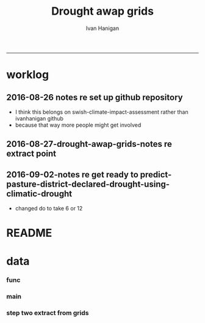 #+TITLE:Drought awap grids 
#+AUTHOR: Ivan Hanigan
#+email: ivan.hanigan@anu.edu.au
#+LaTeX_CLASS: article
#+LaTeX_CLASS_OPTIONS: [a4paper]
#+LATEX_HEADER: \usepackage{amssymb,amsmath}
#+LATEX: \hypersetup{hidelinks=true}
#+LATEX: \tableofcontents
-----
* worklog
** 2016-08-26 notes re set up github repository
- I think this belongs on swish-climate-impact-assessment rather than ivanhanigan github
- because that way more people might get involved
** 2016-08-27-drought-awap-grids-notes re extract point
#+name:notes re extract point-header
#+begin_src markdown :tangle ~/projects/ivanhanigan.github.com.raw/_posts/2016-08-27-drought-awap-grids-notes-re-extract-point.md :exports none :eval no :padline no
---
name: drought-awap-grids-notes-re-extract-point
layout: post
title: drought-awap-grids-notes-re-extract-point
date: 2016-08-27
categories:
- drought awap grids
---

## Background

- The old DROUGHT-BOM-GRIDS data came from a Barnes IDW algorithm, at 25km (actually 0.25 decimal degrees) resolution
- 1890-2008
- Going forward the AWAP grids are Preferred
- this is a quick and dirty approach

## Methods

- AWAP grids are 5km (0.05 dd) but this will take longer to process and is probably overkill for monthly total rainfall when focus is on drought
- For the centroid point of each 0.25 dd extract the data value (might be better to take mean of sub-cells within each, plan for future)
- compare this with old BOM GRIDS

## Results

![images/qc_awap_totals_200001.png](images/qc_awap_totals_200001.png)
    

### compare with bom grids for Jan 2000

![images/qc_awap_200001_vs_bomgrids.png](images/qc_awap_200001_vs_bomgrids.png)

### For a pixel (west wyalong my old home town)

![images/qc_awap_1900_1908_vs_bomgrids_west_wyalong.png](images/qc_awap_1900_1908_vs_bomgrids_west_wyalong.png)

#+end_src

** 2016-09-02-notes re get ready to predict-pasture-district-declared-drought-using-climatic-drought
- changed do to take 6 or 12
* README
#+name:README
#+begin_src R :session *R* :tangle README.md :exports none :eval no
# DROUGHT-AWAP-GRIDS	

- Creator: Ivan Hanigan
- Contact Email:	ivan.hanigan@gmail.com

Abstract: 
===

- Aim: To update the Australian drought dataset. Background: The old project DROUGHT BOM-GRIDS 
- Methods: Using the Hutchinson Drought Index (Hanigan, I., Porfirio, L. and Hutchinson, M. (2012). The Hutchinson Drought Index Algorithm. https://github.com/ivanhanigan/HutchinsonDroughtIndex) compute the Drought Indices. Use the same 25km grids as the old BOM-GRIDS dataset, but use the new AWAP-GRIDS data.
- License: CC-By Attribution 4.0 International

Requires:
===

1. `DROUGHT-BOM-GRIDS`, https://github.com/swish-climate-impact-assessment/DROUGHT-BOM-GRIDS, for the grid shapefiles
1. `AWAPTOOLS`, https://github.com/swish-climate-impact-assessment/awaptools, to download and format the grids
1. `AWAP_GRIDS`, https://github.com/swish-climate-impact-assessment/AWAP_GRIDS, to run `awaptools`, for the monthly total rainfall grids
1. `HutchinsonDroughtIndex`, https://osf.io/pyts3/, for computing the indices





#+end_src

* data
*** func
#+name:func
#+begin_src R :session *shell* :tangle code/func.R :exports none :eval no
'name:func'
library(rgdal)
library(raster)
if(!require(HutchinsonDroughtIndex)){
library(devtools)
install_github("ivanhanigan/HutchinsonDroughtIndex")
library(HutchinsonDroughtIndex)
} 

#+end_src

*** main
#+name:main
#+begin_src R :session *shell* :tangle main.R :exports none :eval no
  'name:main'
  # Project: DROUGHT-AWAP-GRIDS
  # Author: Your Name
  # Maintainer: Who to complain to <yourfault@somewhere.net>
  
  # This is the main file for the project
  # It should do very little except call the other files
  
  ### Set the working directory
  projdir <- "~/projects/DROUGHT-AWAP-GRIDS"
  setwd(projdir)
  source("code/func.R")
  
#+end_src
*** COMMENT step one get prediction points (DEPRECATED TET)
#+begin_src R :session *shell* :tangle no :exports none :eval no  
  projdir <- "~/projects/DROUGHT-AWAP-GRIDS"
  setwd(projdir)
  source("code/func.R")
  
  indir <- "~/projects/DROUGHT-BOM-GRIDS/data_derived"
  dir(indir)
  setwd(indir)
  shp  <- readOGR(".", "grid_nsw")
  setwd(projdir)
  
  
  str(shp)
  shp2 <- rgeos::gCentroid(shp, byid = T)
  plot(shp)
  plot(shp2, add = T, pch = 16)
  
#+end_src
*** step two extract from grids
#+name:extract from awapgrids
#+begin_src R :session *shell* :tangle main.R :exports none :eval no
  'name:extract from awapgrids'
  
  indir  <- "~/data/AWAP_GRIDS/data"
  infilelist <- dir(indir, pattern = ".tif$", full.names=T)
  infilelist <- infilelist[grep("total", infilelist)]
  infilelist[grep("200001", infilelist)]
  states  <- c("act", "nsw", "nt",  "qld", "sa",  "tas", "vic", "wa")
  for(ste in states[1:4]){
  #  ste  <- "act"
    outfile_main  <- paste("rain_", ste, "_1900_2015.csv", sep  = "")
    indir_shp <- "~/projects/DROUGHT-BOM-GRIDS/data_derived"
    #gsub("\\.shp","",gsub("grid_", "", dir(indir_shp, pattern = ".shp")))
    setwd(indir_shp)
    shp  <- readOGR(".", sprintf("grid_%s", ste))
    setwd(projdir)
    
    
    #str(shp)
    shp2 <- rgeos::gCentroid(shp, byid = T)
  #  plot(shp)
  #  plot(shp2, add = T, pch = 16)
  
  
      
  for(i in 1:length(infilelist)){
    #i = 1
    infile <- infilelist[i]
    outfile <- gsub("GTif_", "", gsub(".tif", "", basename(infile)))
    y  <- substr(outfile, 8, 8 +3)
    m  <- substr(outfile, 8 +4, 8+5)
    
    #print(infile)
    r  <- raster(infile)
    shpout <- shp
    #plot(r)
    #plot(shp2, add = T)
    #shp2 <- shp
    e <- extract(r, shp2)
    #str(e)
    #e[1]
    shpout@data <- data.frame(shp@data, e)
    #str(shpout@data)
    #dir()
    #writeOGR(shpout, "data_derived",
    #  outfile
    #  , driver = "ESRI Shapefile", overwrite_layer=T)
    csvout <- shpout@data
    csvout$the_geom  <- NULL
    csvout$the_geom_p  <- NULL
    csvout$wronglatit  <- NULL
    csvout$admin_name  <- NULL  
    names(csvout) <- gsub("^e$", "rain", names(csvout))
    csvout$year <- as.numeric(y)
    csvout$month <- as.numeric(m)
  #  str(csvout)
    write.table(csvout,
              file.path("data_derived", outfile_main)
              , sep = ",", append = i != 1,
              col.names = i == 1, row.names = F)
  }
  }
#+end_src
*** COMMENT QC local againset BOMGRIDS
#+name:QC
#+begin_src R :session *shell* :tangle code/qc_checks_against_old_bomgrids.R :exports none :eval no
  'name:QC'

  # QC
  ch <- swishdbtools::connect2postgres2("ewedb_staging")
  qc <- dbGetQuery(ch,
  "select *
  from bom_grids.rain_nsw_1890_2008_4
  where year = 2000 and month = 1")
  
  str(qc)
  str(shpout@data)
  
  qc2 <- merge(shpout@data, qc, by = "gid")
  qc2$the_geom  <- NULL
  head(qc2)
  png("figures_and_tables/qc_awap_200001_vs_bomgrids.png")
  plot(qc2$rain, qc2$e)
  dev.off()
  
  # QC2
  qc2 <- read.csv(file.path("data_derived", outfile_main), as.is = T)
  head(qc2)
  qc2$date <- as.Date(paste(qc2$year, qc2$month, 1, sep = "-"))
  head(table(qc2$gid))
  
  qc3 <- dbGetQuery(ch,
  "select *
  from bom_grids.rain_nsw_1890_2008_4
  where gid = 7568")
  qc3$date <- as.Date(paste(qc3$year, qc3$month, 1, sep = "-"))
  
  png("figures_and_tables/qc_awap_1900_1908_vs_bomgrids_west_wyalong.png")
  with(qc2[qc2$gid == 7568,],
       plot(date, rain, type = "l")
       )
  with(qc3[qc3$gid == 7568,],
       lines(date, rain, col = 'red')
       )
  dev.off()
  
  
#+end_src
*** COMMENT step 3 calculate drought index (tip, copy one for each state, poor mans parralelisation)
#+name:step 3 calculate drought index
#+begin_src R :session *shell* :tangle code/do_calc_index.R :exports none :eval no
  'name:step 3 calculate drought index'
  projdir <- "~/projects/DROUGHT-AWAP-GRIDS"
  setwd(projdir)
  source("code/func.R")
  library(HutchinsonDroughtIndex)
  indir <- "data_derived"
  
  states  <- c("act", "nsw", "nt",  "qld", "sa",  "tas", "vic", "wa")
  
  for(ste in states[2]){
  #  ste  <- "act"
  infile <- paste("rain_",ste,"_1900_2015.csv", sep = "")
  
  for(m_i in c(6, 12)){
    outfile_main  <- paste("rain_",ste,"_1900_2015_drought",m_i,".csv", sep = "")
    dat <- read.csv(file.path(indir, infile), as.is = T)
    #str(dat)
     
    dat$date  <- as.Date(paste(dat$year, dat$month, 1, sep = "-"))
    dat <- dat[,c("gid", "date","year","month","rain")]
    #tail(dat)
    #head(dat)
     
      ##############################################
      # do the drought algorithm
      gids <- names(table(dat$gid))
      #gids
      for(i in 1:length(gids)){
      #  gid_i  <- gids[1]
        gid_i <- gids[i]
        dat_i <- dat[dat$gid == gid_i,c("date", "year", "month", "rain")]
      #str(dat_i)
      drt <- drought_index_stations(
        data=dat_i
        ,
        years=length(names(table(dat$year)))
        ,
        M = m_i
        ,
        droughtThreshold = 0.375
        )
      #head(drt)
      drt$gid  <- gid_i
      write.table(drt,
                file.path("data_derived", outfile_main)
                , sep = ",", append = i != 1,
                col.names = i == 1, row.names = F)
       
      }
     
    }
  }
  
#+end_src
*** COMMENT qc_on_server
#+name:qc_on_server
#+begin_src R :session *R* :tangle code/qc_on_server.R :exports none :eval no
  'name:qc_on_server'
  # with GID = 6378
  write.csv(drt, file.path('data_derived/act_drought_1900_2015_20160829.csv'), row.names = F)
  png("figures_and_tables/qc_act_drought.png")
  par(mfrow = c(2,1))
  plot(drt$date, drt$rain, type = "l")
  plot(drt$date, drt$count2, type = "l")
  segments(min(drt$date), 5, max(drt$date), 5)
  dev.off()
    
  
  
  # QC
  # http://www.cbsnews.com/news/droughts-the-next-great-threat-to-iraq/
  # this says drought from 2007 to 2010
  qc <- drt[drt$year>=2000 & drt$year < 2016,]
  head(qc, 12)
  57.5+30.8+67.9+50.6+62.9+43.3
  
  png(file.path('figures_and_tables','qc_act_drought_2000_2015.png'),res=200,width = 2100, height = 1000)
  par(mfrow=c(4,1),mar=c(2.5,2,1.5,1))
  plot(qc$date,qc$rain,type='l',main='ACT: raw monthly rainfall')
  #points(qc$date,qc$rain)
  
  lines(qc$date,qc$sixmnthtot/6, lwd = 2) #,type='l',main='6-monthly total rainfall')
  points(qc$date,qc$sixmnthtot/6)
  
  plot(qc$date,qc$index,type='l',main='Rescaled percentiles -4 to +4, -1 is Palmer Index Mild Drought',ylim=c(-4,4))
  points(qc$date,qc$index)
  segments(min(qc$date),-1,max(qc$date),-1)
  segments(min(qc$date),0,max(qc$date),0,lty=2)
  plot(qc$date,qc$count,type='l',main='Counts below -1 threshold, count of 5 or more is a drought')
  points(qc$date,qc$count)
  segments(min(qc$date),5,max(qc$date),5)
  
  plot(qc$date,qc$count2,type='l',main='Enhanced counts of months if already passed count of 5 and percentiles less than 50%')
  points(qc$date,qc$count2)
  segments(min(qc$date),5,max(qc$date),5)
  dev.off()
  
  
  dir()
#+end_src
*** COMMENT QC2 on local
#+name:QC
#+begin_src R :session *R* :tangle code/qc_checks_against_old_bomgrids2.R :exports none :eval no
  'name:QC'
  library(swishdbtools)
  projdir <- "~/projects/DROUGHT-AWAP-GRIDS"
  setwd(projdir)
  source("code/func.R")
  
  # QC
  ch <- swishdbtools::connect2postgres2("ewedb_staging")
  qc <- dbGetQuery(ch,
  "select *
  from bom_grids.rain_act_1890_2008_4
  where year > 1978
  ")
  
  str(qc)
  
  # QC2
  dir("data_derived")
  infile <- "rain_act_1900_2015_drought.csv"
  qc2 <- read.csv(file.path("data_derived", infile), as.is = T)
  head(qc2)
  table(qc2$gid)
  head(table(qc2$gid))
  
  qc3 <- merge(qc, qc2, by = c("gid", "year", "month"))
  str(qc3)
  qc3$date <- as.Date(qc3$date)
  qc3 <- qc3[order(qc3$date),]
  #png("figures_and_tables/qc_awap_vs_bom_act.png")
  par(mfrow=c(2,2))
  with(qc3,
       plot(rain.x, rain.y, col = as.factor(qc3$gid), pch = 16, cex = .6,
            ylim = c(0,450), xlim = c(0,450)
            )
       )
  for(gid_i in names(table(qc3$gid))){
  #  gid_i  <- names(table(qc3$gid))[1]
  with(qc3[qc3$gid == gid_i,],
       plot(date, count.x, type = "l", lwd = 2
            )
       )
  with(qc3[qc3$gid == gid_i,],
       lines(date, count.y, col = 'red')
       )
  segments(min(qc3$date), 5, max(qc3$date))
  title(gid_i)
  }
  
  dev.off()
  
  
#+end_src
*** COMMENT do_convert2shp
#+name:do_convert2shp
#+begin_src R :session *R* :tangle code/do_convert2shp.R :exports none :eval no
  'name:do_convert2shp'
  projdir <- "~/projects/DROUGHT-AWAP-GRIDS"
  setwd(projdir)
  source("code/func.R")
  states  <- c("act", "nsw", "nt",  "qld", "sa",  "tas", "vic", "wa")
  #for(ste in states[1:4]){
    ste  <- "nsw"
  
    indir_shp <- "~/projects/DROUGHT-BOM-GRIDS/data_derived"
    #gsub("\\.shp","",gsub("grid_", "", dir(indir_shp, pattern = ".shp")))
    setwd(indir_shp)
    shp  <- readOGR(".", sprintf("grid_%s", ste))
    setwd(projdir)
    #plot(shp)
    infile <- paste("rain_",ste,"_1900_2015_drought.csv", sep = "")
    indat <- read.csv(file.path("data_derived", infile), as.is = T)
    #str(indat)
    head(indat)
    # do loop
    for(y in c(2002:2003)){
     # y  <- 2004
      for(m in 1:12){
      #  m  <- 4
      m2 <- sprintf("%02d", m)
    outfile_main  <- paste("drought_awap_grids_", ste, "_",y,"_",m2, sep  = "")
  
    indat_i <- indat[indat$year == y & indat$month == m,]
    indat_i$drought_count_5  <- ifelse(indat_i$count >= 5, 1, 0)
    #str(indat_i)
    outdat <- shp
    outdat@data <- data.frame(outdat@data, indat_i[match(outdat@data[,"gid"], indat_i[,"gid"]),])
    writeOGR(outdat, "data_derived_shapefiles",
     outfile_main
     , driver = "ESRI Shapefile", overwrite_layer=T)
      }
    }
  #}  
#+end_src
*** COMMENT QC local againset BOMGRIDS shapefile october 1986
#+name:QC
#+begin_src R :session *R* :tangle code/qc_checks_against_old_bomgrids.R :exports none :eval no
  'name:QC'
  
  # QC
  ch <- swishdbtools::connect2postgres2("ewedb_staging")
  qc <- dbGetQuery(ch,
  "select *
  from bom_grids.rain_nsw_1890_2008_4
  where year = 1986 and month = 10")
  
  str(qc)
  str(shp@data)
  outdata2 <- shp
  outdata2@data <- data.frame(outdata2@data, qc[match(outdata2@data[,"gid"],
                                                      qc[,"gid"]),
                                                ])
  dir("figures_and_tables")
  writeOGR(outdata2, "figures_and_tables",
           "qc_drought_bom_grids_nsw_1986_10", driver = "ESRI Shapefile")
  
#+end_src
